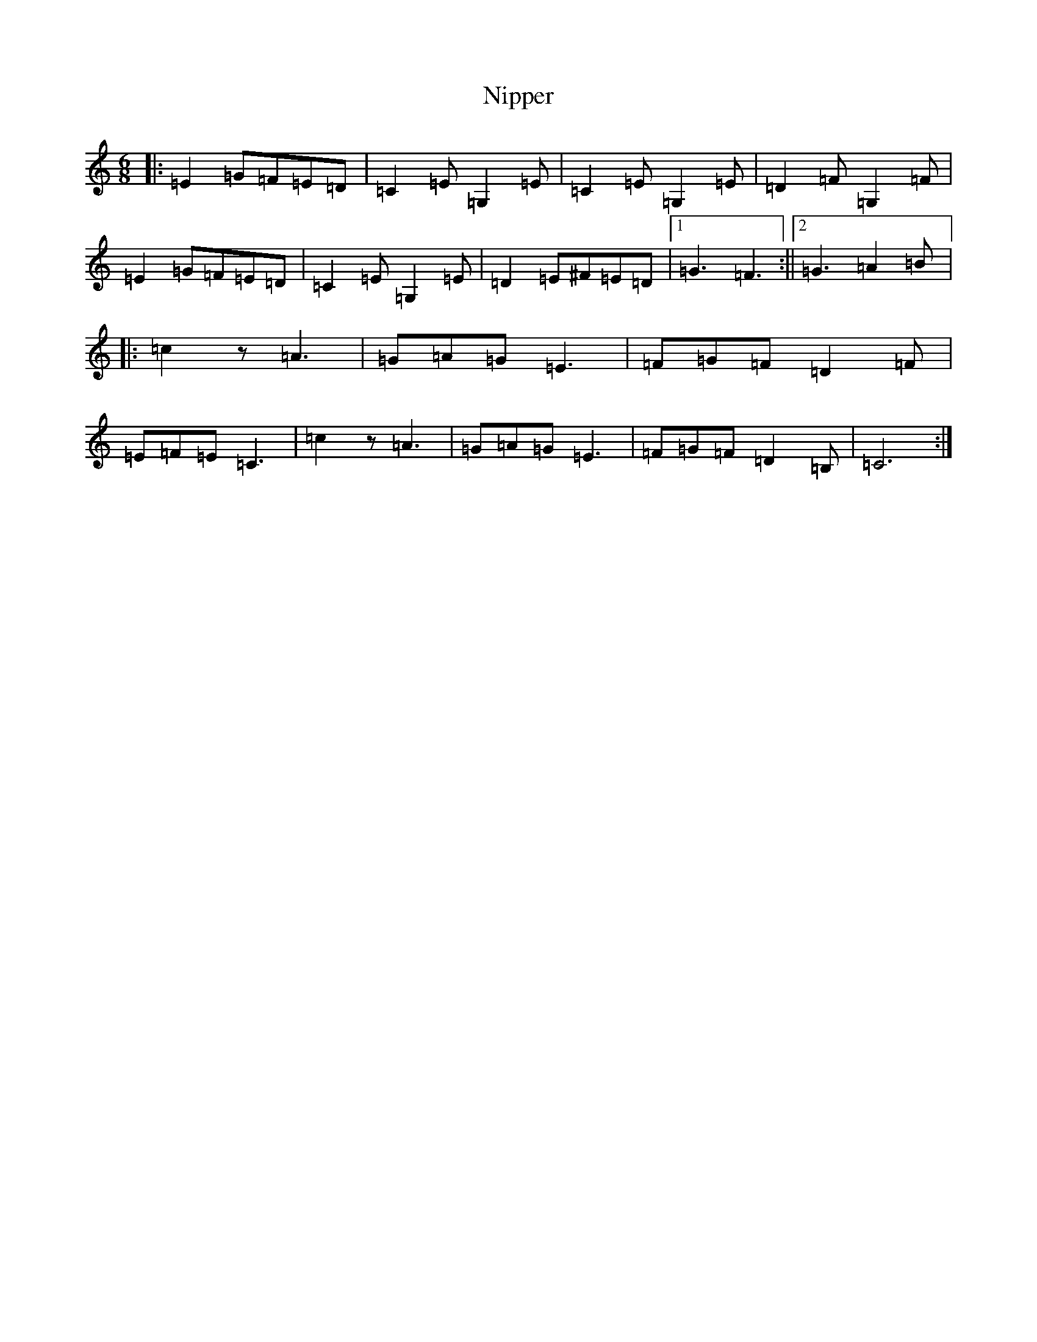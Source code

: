 X: 15560
T: Nipper
S: https://thesession.org/tunes/12430#setting20733
R: jig
M:6/8
L:1/8
K: C Major
|:=E2=G=F=E=D|=C2=E=G,2=E|=C2=E=G,2=E|=D2=F=G,2=F|=E2=G=F=E=D|=C2=E=G,2=E|=D2=E^F=E=D|1=G3=F3:||2=G3=A2=B|:=c2z=A3|=G=A=G=E3|=F=G=F=D2=F|=E=F=E=C3|=c2z=A3|=G=A=G=E3|=F=G=F=D2=B,|=C6:|